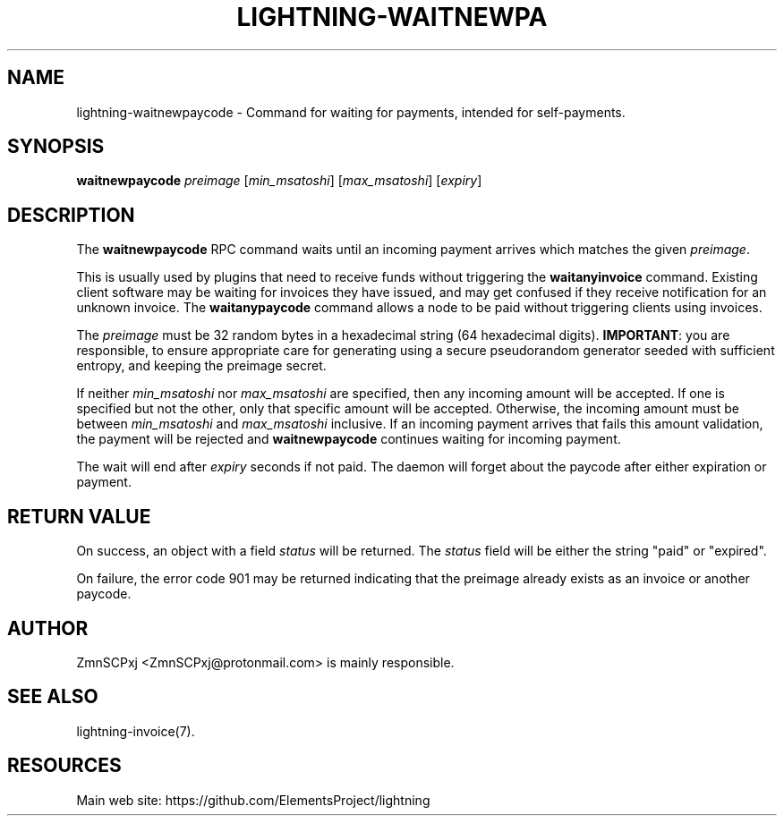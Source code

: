 '\" t
.\"     Title: lightning-waitnewpaycode
.\"    Author: [see the "AUTHOR" section]
.\" Generator: DocBook XSL Stylesheets v1.79.1 <http://docbook.sf.net/>
.\"      Date: 06/28/2019
.\"    Manual: \ \&
.\"    Source: \ \&
.\"  Language: English
.\"
.TH "LIGHTNING\-WAITNEWPA" "7" "06/28/2019" "\ \&" "\ \&"
.\" -----------------------------------------------------------------
.\" * Define some portability stuff
.\" -----------------------------------------------------------------
.\" ~~~~~~~~~~~~~~~~~~~~~~~~~~~~~~~~~~~~~~~~~~~~~~~~~~~~~~~~~~~~~~~~~
.\" http://bugs.debian.org/507673
.\" http://lists.gnu.org/archive/html/groff/2009-02/msg00013.html
.\" ~~~~~~~~~~~~~~~~~~~~~~~~~~~~~~~~~~~~~~~~~~~~~~~~~~~~~~~~~~~~~~~~~
.ie \n(.g .ds Aq \(aq
.el       .ds Aq '
.\" -----------------------------------------------------------------
.\" * set default formatting
.\" -----------------------------------------------------------------
.\" disable hyphenation
.nh
.\" disable justification (adjust text to left margin only)
.ad l
.\" -----------------------------------------------------------------
.\" * MAIN CONTENT STARTS HERE *
.\" -----------------------------------------------------------------
.SH "NAME"
lightning-waitnewpaycode \- Command for waiting for payments, intended for self\-payments\&.
.SH "SYNOPSIS"
.sp
\fBwaitnewpaycode\fR \fIpreimage\fR [\fImin_msatoshi\fR] [\fImax_msatoshi\fR] [\fIexpiry\fR]
.SH "DESCRIPTION"
.sp
The \fBwaitnewpaycode\fR RPC command waits until an incoming payment arrives which matches the given \fIpreimage\fR\&.
.sp
This is usually used by plugins that need to receive funds without triggering the \fBwaitanyinvoice\fR command\&. Existing client software may be waiting for invoices they have issued, and may get confused if they receive notification for an unknown invoice\&. The \fBwaitanypaycode\fR command allows a node to be paid without triggering clients using invoices\&.
.sp
The \fIpreimage\fR must be 32 random bytes in a hexadecimal string (64 hexadecimal digits)\&. \fBIMPORTANT\fR: you are responsible, to ensure appropriate care for generating using a secure pseudorandom generator seeded with sufficient entropy, and keeping the preimage secret\&.
.sp
If neither \fImin_msatoshi\fR nor \fImax_msatoshi\fR are specified, then any incoming amount will be accepted\&. If one is specified but not the other, only that specific amount will be accepted\&. Otherwise, the incoming amount must be between \fImin_msatoshi\fR and \fImax_msatoshi\fR inclusive\&. If an incoming payment arrives that fails this amount validation, the payment will be rejected and \fBwaitnewpaycode\fR continues waiting for incoming payment\&.
.sp
The wait will end after \fIexpiry\fR seconds if not paid\&. The daemon will forget about the paycode after either expiration or payment\&.
.SH "RETURN VALUE"
.sp
On success, an object with a field \fIstatus\fR will be returned\&. The \fIstatus\fR field will be either the string "paid" or "expired"\&.
.sp
On failure, the error code 901 may be returned indicating that the preimage already exists as an invoice or another paycode\&.
.SH "AUTHOR"
.sp
ZmnSCPxj <ZmnSCPxj@protonmail\&.com> is mainly responsible\&.
.SH "SEE ALSO"
.sp
lightning\-invoice(7)\&.
.SH "RESOURCES"
.sp
Main web site: https://github\&.com/ElementsProject/lightning
